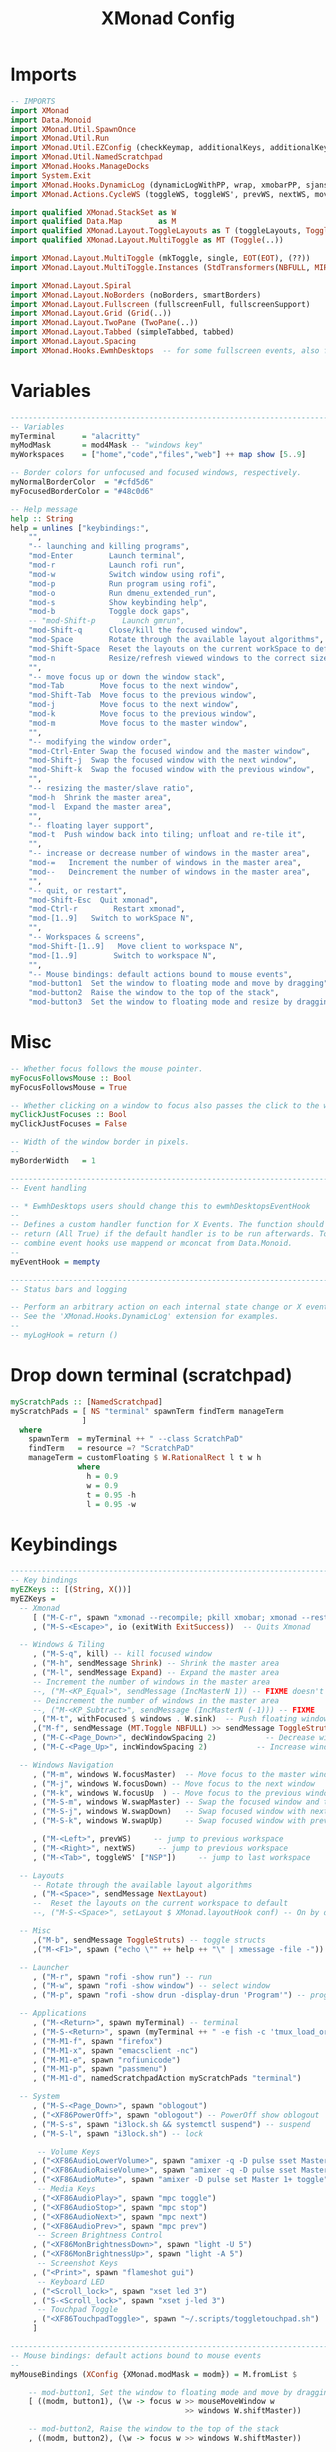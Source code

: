 #+TITLE: XMonad Config
#+PROPERTY: header-args :tangle xmonad.hs

* Imports
#+begin_src haskell
-- IMPORTS
import XMonad
import Data.Monoid
import XMonad.Util.SpawnOnce
import XMonad.Util.Run
import XMonad.Util.EZConfig (checkKeymap, additionalKeys, additionalKeysP)
import XMonad.Util.NamedScratchpad
import XMonad.Hooks.ManageDocks
import System.Exit
import XMonad.Hooks.DynamicLog (dynamicLogWithPP, wrap, xmobarPP, sjanssenPP, xmobarColor, shorten, PP(..))
import XMonad.Actions.CycleWS (toggleWS, toggleWS', prevWS, nextWS, moveTo, WSType( NonEmptyWS ))

import qualified XMonad.StackSet as W
import qualified Data.Map        as M
import qualified XMonad.Layout.ToggleLayouts as T (toggleLayouts, ToggleLayout(Toggle))
import qualified XMonad.Layout.MultiToggle as MT (Toggle(..))

import XMonad.Layout.MultiToggle (mkToggle, single, EOT(EOT), (??))
import XMonad.Layout.MultiToggle.Instances (StdTransformers(NBFULL, MIRROR, NOBORDERS))

import XMonad.Layout.Spiral
import XMonad.Layout.NoBorders (noBorders, smartBorders)
import XMonad.Layout.Fullscreen (fullscreenFull, fullscreenSupport)
import XMonad.Layout.Grid (Grid(..))
import XMonad.Layout.TwoPane (TwoPane(..))
import XMonad.Layout.Tabbed (simpleTabbed, tabbed)
import XMonad.Layout.Spacing
import XMonad.Hooks.EwmhDesktops  -- for some fullscreen events, also for xcomposite in obs.
#+end_src

* Variables
#+begin_src haskell
------------------------------------------------------------------------
-- Variables
myTerminal      = "alacritty"
myModMask       = mod4Mask -- "windows key"
myWorkspaces    = ["home","code","files","web"] ++ map show [5..9]

-- Border colors for unfocused and focused windows, respectively.
myNormalBorderColor  = "#cfd5d6"
myFocusedBorderColor = "#48c0d6"

-- Help message
help :: String
help = unlines ["keybindings:",
    "",
    "-- launching and killing programs",
    "mod-Enter        Launch terminal",
    "mod-r            Launch rofi run",
    "mod-w            Switch window using rofi",
    "mod-p            Run program using rofi",
    "mod-o            Run dmenu_extended_run",
    "mod-s            Show keybinding help",
    "mod-b            Toggle dock gaps",
    -- "mod-Shift-p      Launch gmrun",
    "mod-Shift-q      Close/kill the focused window",
    "mod-Space        Rotate through the available layout algorithms",
    "mod-Shift-Space  Reset the layouts on the current workSpace to default",
    "mod-n            Resize/refresh viewed windows to the correct size",
    "",
    "-- move focus up or down the window stack",
    "mod-Tab        Move focus to the next window",
    "mod-Shift-Tab  Move focus to the previous window",
    "mod-j          Move focus to the next window",
    "mod-k          Move focus to the previous window",
    "mod-m          Move focus to the master window",
    "",
    "-- modifying the window order",
    "mod-Ctrl-Enter Swap the focused window and the master window",
    "mod-Shift-j  Swap the focused window with the next window",
    "mod-Shift-k  Swap the focused window with the previous window",
    "",
    "-- resizing the master/slave ratio",
    "mod-h  Shrink the master area",
    "mod-l  Expand the master area",
    "",
    "-- floating layer support",
    "mod-t  Push window back into tiling; unfloat and re-tile it",
    "",
    "-- increase or decrease number of windows in the master area",
    "mod-=   Increment the number of windows in the master area",
    "mod--   Deincrement the number of windows in the master area",
    "",
    "-- quit, or restart",
    "mod-Shift-Esc  Quit xmonad",
    "mod-Ctrl-r        Restart xmonad",
    "mod-[1..9]   Switch to workSpace N",
    "",
    "-- Workspaces & screens",
    "mod-Shift-[1..9]   Move client to workspace N",
    "mod-[1..9]        Switch to workspace N",
    "",
    "-- Mouse bindings: default actions bound to mouse events",
    "mod-button1  Set the window to floating mode and move by dragging",
    "mod-button2  Raise the window to the top of the stack",
    "mod-button3  Set the window to floating mode and resize by dragging"]
#+end_src

* Misc
#+begin_src haskell
-- Whether focus follows the mouse pointer.
myFocusFollowsMouse :: Bool
myFocusFollowsMouse = True

-- Whether clicking on a window to focus also passes the click to the window
myClickJustFocuses :: Bool
myClickJustFocuses = False

-- Width of the window border in pixels.
--
myBorderWidth   = 1

------------------------------------------------------------------------
-- Event handling

-- * EwmhDesktops users should change this to ewmhDesktopsEventHook
--
-- Defines a custom handler function for X Events. The function should
-- return (All True) if the default handler is to be run afterwards. To
-- combine event hooks use mappend or mconcat from Data.Monoid.
--
myEventHook = mempty

------------------------------------------------------------------------
-- Status bars and logging

-- Perform an arbitrary action on each internal state change or X event.
-- See the 'XMonad.Hooks.DynamicLog' extension for examples.
--
-- myLogHook = return ()
#+end_src

* Drop down terminal (scratchpad)
#+BEGIN_SRC haskell
myScratchPads :: [NamedScratchpad]
myScratchPads = [ NS "terminal" spawnTerm findTerm manageTerm
                ]
  where
    spawnTerm  = myTerminal ++ " --class ScratchPaD"
    findTerm   = resource =? "ScratchPaD"
    manageTerm = customFloating $ W.RationalRect l t w h
               where
                 h = 0.9
                 w = 0.9
                 t = 0.95 -h
                 l = 0.95 -w
#+END_SRC

* Keybindings
#+begin_src haskell
------------------------------------------------------------------------
-- Key bindings
myEZKeys :: [(String, X())]
myEZKeys =
  -- Xmonad
     [ ("M-C-r", spawn "xmonad --recompile; pkill xmobar; xmonad --restart")
     , ("M-S-<Escape>", io (exitWith ExitSuccess))  -- Quits Xmonad

  -- Windows & Tiling
     , ("M-S-q", kill) -- kill focused window
     , ("M-h", sendMessage Shrink) -- Shrink the master area
     , ("M-l", sendMessage Expand) -- Expand the master area
     -- Increment the number of windows in the master area
     --, ("M-<KP_Equal>", sendMessage (IncMasterN 1)) -- FIXME doesn't work
     -- Deincrement the number of windows in the master area
     --, ("M-<KP_Subtract>", sendMessage (IncMasterN (-1))) -- FIXME
     , ("M-t", withFocused $ windows . W.sink)  -- Push floating window back to tile
     ,("M-f", sendMessage (MT.Toggle NBFULL) >> sendMessage ToggleStruts) -- toggle fullscreen (to no border full layout and toggle struct)
     , ("M-C-<Page_Down>", decWindowSpacing 2)           -- Decrease window spacing
     , ("M-C-<Page_Up>", incWindowSpacing 2)           -- Increase window spacing

  -- Windows Navigation
     , ("M-m", windows W.focusMaster)  -- Move focus to the master window
     , ("M-j", windows W.focusDown) -- Move focus to the next window
     , ("M-k", windows W.focusUp  ) -- Move focus to the previous window
     , ("M-S-m", windows W.swapMaster) -- Swap the focused window and the master window
     , ("M-S-j", windows W.swapDown)   -- Swap focused window with next window
     , ("M-S-k", windows W.swapUp)     -- Swap focused window with prev window

     , ("M-<Left>", prevWS)     -- jump to previous workspace
     , ("M-<Right>", nextWS)     -- jump to previous workspace
     , ("M-<Tab>", toggleWS' ["NSP"])     -- jump to last workspace

  -- Layouts
     -- Rotate through the available layout algorithms
     , ("M-<Space>", sendMessage NextLayout)
     --  Reset the layouts on the current workspace to default
     --, ("M-S-<Space>", setLayout $ XMonad.layoutHook conf) -- On by default

  -- Misc
     ,("M-b", sendMessage ToggleStruts) -- toggle structs
     ,("M-<F1>", spawn ("echo \"" ++ help ++ "\" | xmessage -file -"))

  -- Launcher
     , ("M-r", spawn "rofi -show run") -- run
     , ("M-w", spawn "rofi -show window") -- select window
     , ("M-p", spawn "rofi -show drun -display-drun 'Program'") -- programs

  -- Applications
     , ("M-<Return>", spawn myTerminal) -- terminal
     , ("M-S-<Return>", spawn (myTerminal ++ " -e fish -c 'tmux_load_or_new_session Daily'")) -- tmux "Daily"
     , ("M-M1-f", spawn "firefox")
     , ("M-M1-x", spawn "emacsclient -nc")
     , ("M-M1-e", spawn "rofiunicode")
     , ("M-M1-p", spawn "passmenu")
     , ("M-M1-d", namedScratchpadAction myScratchPads "terminal")

  -- System
     , ("M-S-<Page_Down>", spawn "oblogout")
     , ("<XF86PowerOff>", spawn "oblogout") -- PowerOff show oblogout
     , ("M-S-s", spawn "i3lock.sh && systemctl suspend") -- suspend
     , ("M-S-l", spawn "i3lock.sh") -- lock

      -- Volume Keys
     , ("<XF86AudioLowerVolume>", spawn "amixer -q -D pulse sset Master 5%-")
     , ("<XF86AudioRaiseVolume>", spawn "amixer -q -D pulse sset Master 5%+")
     , ("<XF86AudioMute>", spawn "amixer -D pulse set Master 1+ toggle")
      -- Media Keys
     , ("<XF86AudioPlay>", spawn "mpc toggle")
     , ("<XF86AudioStop>", spawn "mpc stop")
     , ("<XF86AudioNext>", spawn "mpc next")
     , ("<XF86AudioPrev>", spawn "mpc prev")
      -- Screen Brightness Control
     , ("<XF86MonBrightnessDown>", spawn "light -U 5")
     , ("<XF86MonBrightnessUp>", spawn "light -A 5")
      -- Screenshot Keys
     , ("<Print>", spawn "flameshot gui")
      -- Keyboard LED
     , ("<Scroll_lock>", spawn "xset led 3")
     , ("S-<Scroll_lock>", spawn "xset j-led 3")
      -- Touchpad Toggle
     , ("<XF86TouchpadToggle>", spawn "~/.scripts/toggletouchpad.sh")
     ]

------------------------------------------------------------------------
-- Mouse bindings: default actions bound to mouse events
--
myMouseBindings (XConfig {XMonad.modMask = modm}) = M.fromList $

    -- mod-button1, Set the window to floating mode and move by dragging
    [ ((modm, button1), (\w -> focus w >> mouseMoveWindow w
                                       >> windows W.shiftMaster))

    -- mod-button2, Raise the window to the top of the stack
    , ((modm, button2), (\w -> focus w >> windows W.shiftMaster))

    -- mod-button3, Set the window to floating mode and resize by dragging
    , ((modm, button3), (\w -> focus w >> mouseResizeWindow w
                                       >> windows W.shiftMaster))

    -- you may also bind events to the mouse scroll wheel (button4 and button5)
    ]

#+end_src
* Layouts
#+begin_src haskell
mySpacing i = spacingRaw False (Border i i i i) True (Border i i i i) True

------------------------------------------------------------------------
-- Layouts:
myLayoutHook = avoidStruts $ smartBorders $ mkToggle (NBFULL ?? EOT) myDefaultLayout
  where
     myDefaultLayout = (mySpacing 8 tiled) ||| simpleTabbed ||| noBorders Full
     -- default tiling algorithm partitions the screen into two panes
     tiled   = Tall nmaster delta ratio

     -- The default number of windows in the master pane
     nmaster = 1

     -- Default proportion of screen occupied by master pane
     ratio   = 1/2

     -- Percent of screen to increment by when resizing panes
     delta   = 3/100

#+end_src
* Window rules
#+begin_src haskell
------------------------------------------------------------------------
-- Window rules:

-- Execute arbitrary actions and WindowSet manipulations when managing
-- a new window. You can use this to, for example, always float a
-- particular program, or have a client always appear on a particular
-- workspace.
--
-- To find the property name associated with a program, use
-- > xprop | grep WM_CLASS
-- and click on the client you're interested in.
--
-- To match on the WM_NAME, you can use 'title' in the same way that
-- 'className' and 'resource' are used below.
--
myManageHook = composeAll
    [
      className =? "firefox"        --> doShift ( myWorkspaces !! 3 ) -- sends to workspace 4
    , (className =? "firefox" <&&> resource =? "Dialog") --> doFloat  -- Float Firefox Dialog
    , className =? "MPlayer"        --> doFloat
    , className =? "Event Tester"        --> doFloat
    , className =? "Oblogout"        --> doFloat
    , className =? "Sxiv"        --> doFloat
    , className =? "Gimp"           --> doFloat
    , resource  =? "desktop_window" --> doIgnore
    , resource  =? "kdesktop"       --> doIgnore ]
     <+> namedScratchpadManageHook myScratchPads
#+end_src

* Startup
#+begin_src haskell
------------------------------------------------------------------------
-- Startup hook

-- Perform an arbitrary action each time xmonad starts or is restarted
-- with mod-q.  Used by, e.g., XMonad.Layout.PerWorkspace to initialize
-- per-workspace layout choices.
--
-- By default, do nothing.
myStartupHook = do
  return ()
  checkKeymap myConfig myEZKeys
  spawnOnce "~/.fehbg &"
  spawnOnce "fcitx"
  spawnOnce "picom -b"
  spawnOnce "thunar --daemon"
  spawnOnce "nextcloud --background"
  spawnOnce "trayer --edge top --align right --width 10  --SetDockType true --SetPartialStrut true --expand true --transparent true --alpha 0 --tint 0x282c34  --height 21 &"
#+end_src

* myConfig and Main
#+begin_src haskell
myConfig = def {
      -- simple stuff
        terminal           = myTerminal,
        focusFollowsMouse  = myFocusFollowsMouse,
        clickJustFocuses   = myClickJustFocuses,
        borderWidth        = myBorderWidth,
        modMask            = myModMask,
        workspaces         = myWorkspaces,
        normalBorderColor  = myNormalBorderColor,
        focusedBorderColor = myFocusedBorderColor,

      -- key bindings
        --keys               = myKeys,
        mouseBindings      = myMouseBindings,

      -- hooks, layouts
        layoutHook         = myLayoutHook,
        manageHook         = myManageHook,
        handleEventHook    = myEventHook,
        startupHook        = myStartupHook
    }
    `additionalKeysP` myEZKeys
    `additionalKeys`
    [((myModMask  , xK_equal ), sendMessage (IncMasterN 1)) -- Increment the number of windows in the master area
    , ((myModMask , xK_minus ), sendMessage (IncMasterN (-1))) -- Decrement the number of windows in the master area
    ]

-- Main
main :: IO ()
main = do
  xmproc <- spawnPipe "xmobar ~/.config/xmobar/xmobarrc"
  xmonad $ docks $ ewmh myConfig {
        logHook = dynamicLogWithPP $ xmobarPP {
            ppOutput = hPutStrLn xmproc
        }
      }
#+end_src
